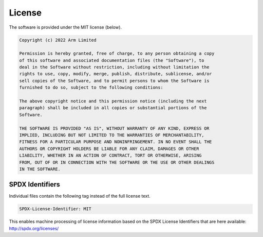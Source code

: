#######
License
#######

The software is provided under the MIT license (below).

.. code-block:: none

    Copyright (c) 2022 Arm Limited

    Permission is hereby granted, free of charge, to any person obtaining a copy
    of this software and associated documentation files (the "Software"), to
    deal in the Software without restriction, including without limitation the
    rights to use, copy, modify, merge, publish, distribute, sublicense, and/or
    sell copies of the Software, and to permit persons to whom the Software is
    furnished to do so, subject to the following conditions:

    The above copyright notice and this permission notice (including the next
    paragraph) shall be included in all copies or substantial portions of the
    Software.

    THE SOFTWARE IS PROVIDED "AS IS", WITHOUT WARRANTY OF ANY KIND, EXPRESS OR
    IMPLIED, INCLUDING BUT NOT LIMITED TO THE WARRANTIES OF MERCHANTABILITY,
    FITNESS FOR A PARTICULAR PURPOSE AND NONINFRINGEMENT. IN NO EVENT SHALL THE
    AUTHORS OR COPYRIGHT HOLDERS BE LIABLE FOR ANY CLAIM, DAMAGES OR OTHER
    LIABILITY, WHETHER IN AN ACTION OF CONTRACT, TORT OR OTHERWISE, ARISING
    FROM, OUT OF OR IN CONNECTION WITH THE SOFTWARE OR THE USE OR OTHER DEALINGS
    IN THE SOFTWARE.

****************
SPDX Identifiers
****************

Individual files contain the following tag instead of the full license text.

.. code-block:: none

    SPDX-License-Identifier: MIT

This enables machine processing of license information based on the SPDX
License Identifiers that are here available: http://spdx.org/licenses/
